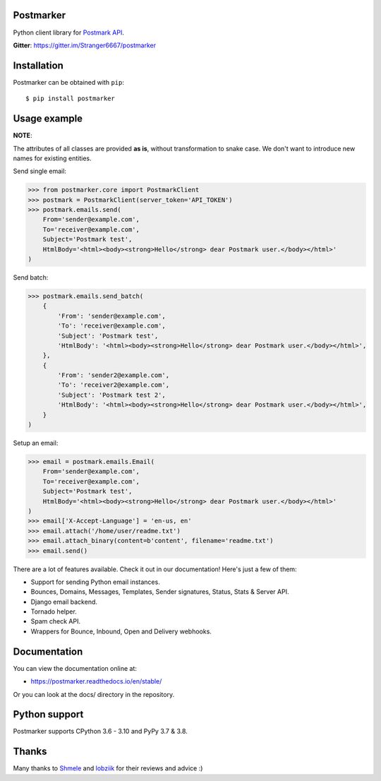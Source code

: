 Postmarker
==========

|Build| |Coverage| |Version| |Python versions| |Docs| |Chat| |License|

Python client library for `Postmark API <http://developer.postmarkapp.com/developer-api-overview.html>`_.

**Gitter**: https://gitter.im/Stranger6667/postmarker

Installation
============

Postmarker can be obtained with ``pip``::

    $ pip install postmarker

Usage example
=============

**NOTE**:

The attributes of all classes are provided **as is**, without transformation to snake case.
We don't want to introduce new names for existing entities.

Send single email:

.. code-block:: python

    >>> from postmarker.core import PostmarkClient
    >>> postmark = PostmarkClient(server_token='API_TOKEN')
    >>> postmark.emails.send(
        From='sender@example.com',
        To='receiver@example.com',
        Subject='Postmark test',
        HtmlBody='<html><body><strong>Hello</strong> dear Postmark user.</body></html>'
    )

Send batch:

.. code-block:: python

    >>> postmark.emails.send_batch(
        {
            'From': 'sender@example.com',
            'To': 'receiver@example.com',
            'Subject': 'Postmark test',
            'HtmlBody': '<html><body><strong>Hello</strong> dear Postmark user.</body></html>',
        },
        {
            'From': 'sender2@example.com',
            'To': 'receiver2@example.com',
            'Subject': 'Postmark test 2',
            'HtmlBody': '<html><body><strong>Hello</strong> dear Postmark user.</body></html>',
        }
    )

Setup an email:

.. code-block:: python

    >>> email = postmark.emails.Email(
        From='sender@example.com',
        To='receiver@example.com',
        Subject='Postmark test',
        HtmlBody='<html><body><strong>Hello</strong> dear Postmark user.</body></html>'
    )
    >>> email['X-Accept-Language'] = 'en-us, en'
    >>> email.attach('/home/user/readme.txt')
    >>> email.attach_binary(content=b'content', filename='readme.txt')
    >>> email.send()

There are a lot of features available. Check it out in our documentation! Here's just a few of them:

- Support for sending Python email instances.
- Bounces, Domains, Messages, Templates, Sender signatures, Status, Stats & Server API.
- Django email backend.
- Tornado helper.
- Spam check API.
- Wrappers for Bounce, Inbound, Open and Delivery webhooks.

Documentation
=============

You can view the documentation online at:

- https://postmarker.readthedocs.io/en/stable/

Or you can look at the docs/ directory in the repository.

Python support
==============

Postmarker supports CPython 3.6 - 3.10 and PyPy 3.7 & 3.8.

Thanks
======

Many thanks to `Shmele <https://github.com/butorov>`_ and `lobziik <https://github.com/lobziik>`_ for their reviews and advice :)

.. |Build| image:: https://github.com/Stranger6667/postmarker/workflows/build/badge.svg
   :target: https://github.com/Stranger6667/postmarker/actions
.. |Coverage| image:: https://codecov.io/github/Stranger6667/postmarker/coverage.svg?branch=master
    :target: https://codecov.io/github/Stranger6667/postmarker?branch=master
.. |Version| image:: https://img.shields.io/pypi/v/postmarker.svg
   :target: https://pypi.org/project/postmarker/
.. |Python versions| image:: https://img.shields.io/pypi/pyversions/postmarker.svg
   :target: https://pypi.org/project/postmarker/
.. |Docs| image:: https://readthedocs.org/projects/postmarker/badge/?version=stable
   :target: https://postmarker.readthedocs.io/en/stable/
   :alt: Documentation Status
.. |Chat| image:: https://img.shields.io/gitter/room/Stranger6667/postmarker.svg
   :target: https://gitter.im/Stranger6667/postmarker
   :alt: Gitter
.. |License| image:: https://img.shields.io/pypi/l/postmarker.svg
   :target: https://opensource.org/licenses/MIT
